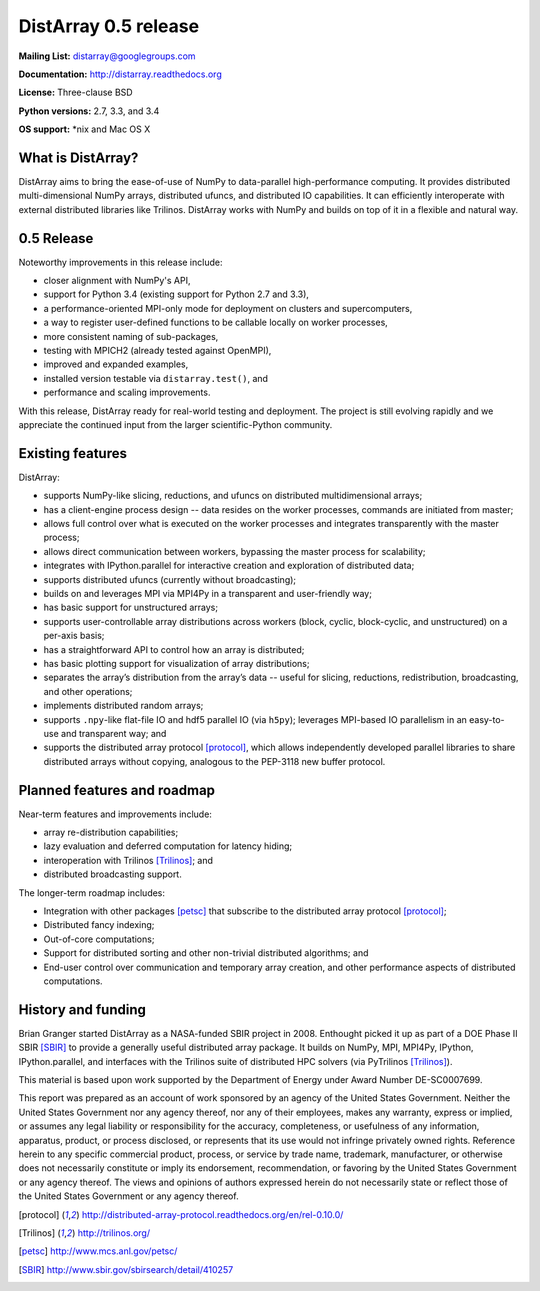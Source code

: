 ==============================================================================
DistArray 0.5 release
==============================================================================

**Mailing List:** distarray@googlegroups.com

**Documentation:** http://distarray.readthedocs.org

**License:** Three-clause BSD

**Python versions:** 2.7, 3.3, and 3.4

**OS support:** \*nix and Mac OS X

What is DistArray?
------------------

DistArray aims to bring the ease-of-use of NumPy to data-parallel
high-performance computing.  It provides distributed multi-dimensional NumPy
arrays, distributed ufuncs, and distributed IO capabilities.  It can
efficiently interoperate with external distributed libraries like Trilinos.
DistArray works with NumPy and builds on top of it in a flexible and natural
way.

0.5 Release
-----------

Noteworthy improvements in this release include:

* closer alignment with NumPy's API,
* support for Python 3.4 (existing support for Python 2.7 and 3.3),
* a performance-oriented MPI-only mode for deployment on clusters and
  supercomputers,
* a way to register user-defined functions to be callable locally on worker
  processes,
* more consistent naming of sub-packages,
* testing with MPICH2 (already tested against OpenMPI),
* improved and expanded examples,
* installed version testable via ``distarray.test()``, and
* performance and scaling improvements.

With this release, DistArray ready for real-world testing and deployment.  The
project is still evolving rapidly and we appreciate the continued input from
the larger scientific-Python community.

Existing features
-----------------

DistArray:

* supports NumPy-like slicing, reductions, and ufuncs on distributed
  multidimensional arrays;
* has a client-engine process design -- data resides on the worker processes,
  commands are initiated from master;
* allows full control over what is executed on the worker processes and
  integrates transparently with the master process;
* allows direct communication between workers, bypassing the master process
  for scalability;
* integrates with IPython.parallel for interactive creation and exploration of
  distributed data;
* supports distributed ufuncs (currently without broadcasting);
* builds on and leverages MPI via MPI4Py in a transparent and user-friendly
  way;
* has basic support for unstructured arrays;
* supports user-controllable array distributions across workers (block,
  cyclic, block-cyclic, and unstructured) on a per-axis basis;
* has a straightforward API to control how an array is distributed;
* has basic plotting support for visualization of array distributions;
* separates the array’s distribution from the array’s data -- useful for
  slicing, reductions, redistribution, broadcasting, and other operations;
* implements distributed random arrays;
* supports ``.npy``-like flat-file IO and hdf5 parallel IO (via ``h5py``);
  leverages MPI-based IO parallelism in an easy-to-use and transparent way;
  and
* supports the distributed array protocol [protocol]_, which allows
  independently developed parallel libraries to share distributed arrays
  without copying, analogous to the PEP-3118 new buffer protocol.

Planned features and roadmap
----------------------------

Near-term features and improvements include:

* array re-distribution capabilities;
* lazy evaluation and deferred computation for latency hiding;
* interoperation with Trilinos [Trilinos]_; and
* distributed broadcasting support.

The longer-term roadmap includes:

* Integration with other packages [petsc]_ that subscribe to the distributed
  array protocol [protocol]_;
* Distributed fancy indexing;
* Out-of-core computations;
* Support for distributed sorting and other non-trivial distributed
  algorithms; and
* End-user control over communication and temporary array creation, and other
  performance aspects of distributed computations.

History and funding
-------------------

Brian Granger started DistArray as a NASA-funded SBIR project in 2008.
Enthought picked it up as part of a DOE Phase II SBIR [SBIR]_ to provide a
generally useful distributed array package.  It builds on NumPy, MPI, MPI4Py,
IPython, IPython.parallel, and interfaces with the Trilinos suite of
distributed HPC solvers (via PyTrilinos [Trilinos]_).

This material is based upon work supported by the Department of Energy under
Award Number DE-SC0007699.

This report was prepared as an account of work sponsored by an agency of the
United States Government.  Neither the United States Government nor any agency
thereof, nor any of their employees, makes any warranty, express or implied,
or assumes any legal liability or responsibility for the accuracy,
completeness, or usefulness of any information, apparatus, product, or process
disclosed, or represents that its use would not infringe privately owned
rights.  Reference herein to any specific commercial product, process, or
service by trade name, trademark, manufacturer, or otherwise does not
necessarily constitute or imply its endorsement, recommendation, or favoring
by the United States Government or any agency thereof.  The views and opinions
of authors expressed herein do not necessarily state or reflect those of the
United States Government or any agency thereof.


.. [protocol] http://distributed-array-protocol.readthedocs.org/en/rel-0.10.0/
.. [Trilinos] http://trilinos.org/
.. [petsc] http://www.mcs.anl.gov/petsc/
.. [SBIR] http://www.sbir.gov/sbirsearch/detail/410257

.. vim:spell

